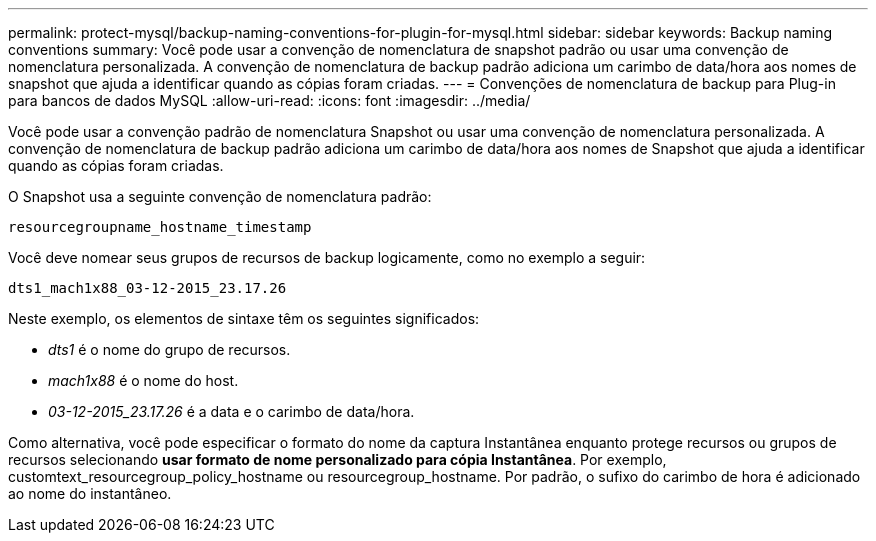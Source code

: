 ---
permalink: protect-mysql/backup-naming-conventions-for-plugin-for-mysql.html 
sidebar: sidebar 
keywords: Backup naming conventions 
summary: Você pode usar a convenção de nomenclatura de snapshot padrão ou usar uma convenção de nomenclatura personalizada. A convenção de nomenclatura de backup padrão adiciona um carimbo de data/hora aos nomes de snapshot que ajuda a identificar quando as cópias foram criadas. 
---
= Convenções de nomenclatura de backup para Plug-in para bancos de dados MySQL
:allow-uri-read: 
:icons: font
:imagesdir: ../media/


[role="lead"]
Você pode usar a convenção padrão de nomenclatura Snapshot ou usar uma convenção de nomenclatura personalizada. A convenção de nomenclatura de backup padrão adiciona um carimbo de data/hora aos nomes de Snapshot que ajuda a identificar quando as cópias foram criadas.

O Snapshot usa a seguinte convenção de nomenclatura padrão:

`resourcegroupname_hostname_timestamp`

Você deve nomear seus grupos de recursos de backup logicamente, como no exemplo a seguir:

[listing]
----
dts1_mach1x88_03-12-2015_23.17.26
----
Neste exemplo, os elementos de sintaxe têm os seguintes significados:

* _dts1_ é o nome do grupo de recursos.
* _mach1x88_ é o nome do host.
* _03-12-2015_23.17.26_ é a data e o carimbo de data/hora.


Como alternativa, você pode especificar o formato do nome da captura Instantânea enquanto protege recursos ou grupos de recursos selecionando *usar formato de nome personalizado para cópia Instantânea*. Por exemplo, customtext_resourcegroup_policy_hostname ou resourcegroup_hostname. Por padrão, o sufixo do carimbo de hora é adicionado ao nome do instantâneo.
